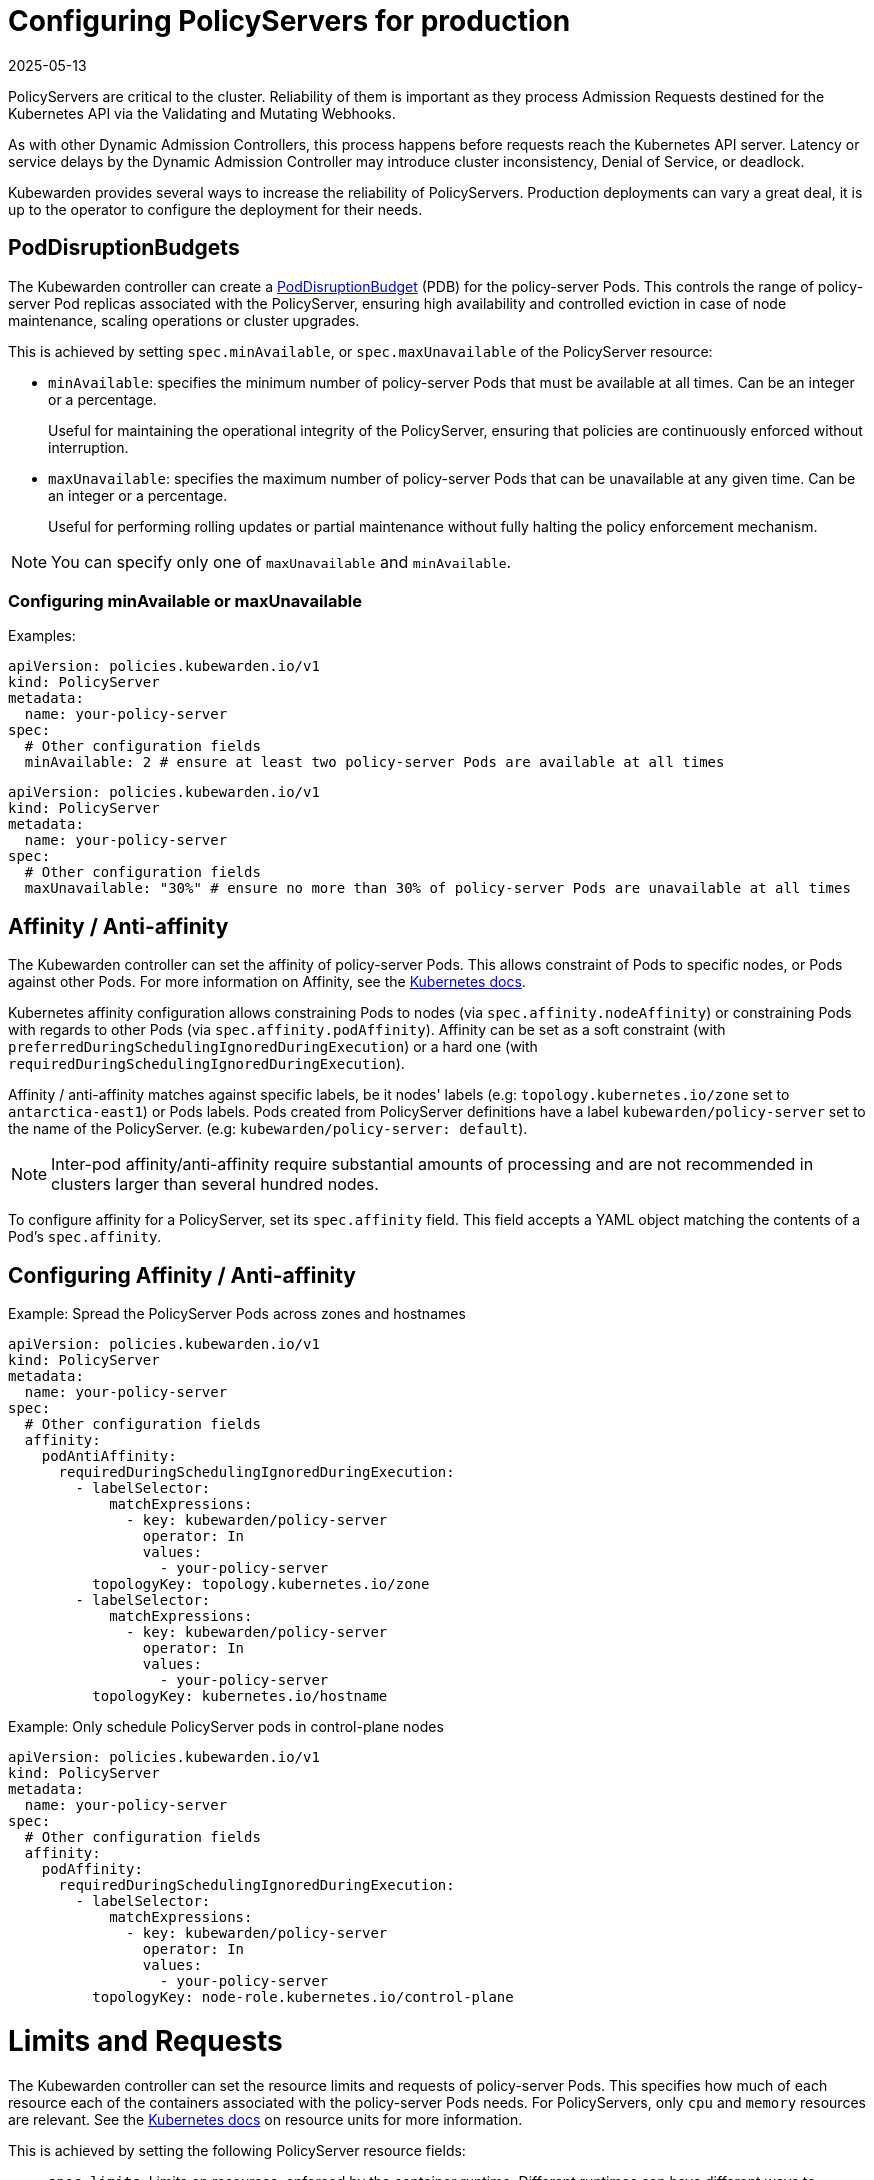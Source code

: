 = Configuring PolicyServers for production
:revdate: 2025-05-13
:page-revdate: {revdate}
:description: Configuring PolicyServers for production
:doc-persona: ["kubewarden-operator", "kubewarden-integrator"]
:doc-topic: ["operator-manual", "policy-servers", "production", "poddisruptionbudget", "affinity", "limits", "priorityClass"]
:doc-type: ["howto"]
:doctype: book
:keywords: ["kubewarden", "kubernetes", "policyservers", "production", "poddisruptionbudget", "affinity", "limits", "priorityClass"]
:sidebar_label: Production deployments
:current-version: {page-origin-branch}

PolicyServers are critical to the cluster. Reliability of them is important as
they process Admission Requests destined for the Kubernetes API via the Validating and
Mutating Webhooks.

As with other Dynamic Admission Controllers, this process happens before
requests reach the Kubernetes API server. Latency or service delays by
the Dynamic Admission Controller may introduce cluster inconsistency,
Denial of Service, or deadlock.

Kubewarden provides several ways to increase the reliability of PolicyServers.
Production deployments can vary a great deal, it is up to the operator to configure the deployment for their needs.

== PodDisruptionBudgets

The Kubewarden controller can create a
https://kubernetes.io/docs/tasks/run-application/configure-pdb/[PodDisruptionBudget]
(PDB) for the policy-server Pods. This controls the range of policy-server
Pod replicas associated with the PolicyServer, ensuring high availability
and controlled eviction in case of node maintenance, scaling operations or
cluster upgrades.

This is achieved by setting `spec.minAvailable`, or `spec.maxUnavailable` of the
PolicyServer resource:

* `minAvailable`: specifies the minimum number of policy-server Pods
that must be available at all times. Can be an integer or a percentage.
+
Useful for maintaining the operational integrity of the PolicyServer,
ensuring that policies are continuously enforced without interruption.

* `maxUnavailable`: specifies the maximum number of policy-server Pods that can
be unavailable at any given time. Can be an integer or a percentage.
+
Useful for performing rolling updates or partial maintenance without fully
halting the policy enforcement mechanism.

[NOTE]
====
You can specify only one of `maxUnavailable` and `minAvailable`.
====


=== Configuring minAvailable or maxUnavailable

Examples:

[subs="+attributes",yaml]
----
apiVersion: policies.kubewarden.io/v1
kind: PolicyServer
metadata:
  name: your-policy-server
spec:
  # Other configuration fields
  minAvailable: 2 # ensure at least two policy-server Pods are available at all times
----

[subs="+attributes",yaml]
----
apiVersion: policies.kubewarden.io/v1
kind: PolicyServer
metadata:
  name: your-policy-server
spec:
  # Other configuration fields
  maxUnavailable: "30%" # ensure no more than 30% of policy-server Pods are unavailable at all times
----

== Affinity / Anti-affinity

The Kubewarden controller can set the affinity of policy-server Pods. This
allows constraint of Pods to specific nodes, or Pods against other Pods. For
more information on Affinity, see the https://kubernetes.io/docs/concepts/scheduling-eviction/assign-pod-node/#affinity-and-anti-affinity[Kubernetes
docs].

Kubernetes affinity configuration allows constraining Pods to nodes (via
`spec.affinity.nodeAffinity`) or constraining Pods with regards to other Pods
(via `spec.affinity.podAffinity`). Affinity can be set as a soft constraint
(with `preferredDuringSchedulingIgnoredDuringExecution`) or a hard one (with
`requiredDuringSchedulingIgnoredDuringExecution`).

Affinity / anti-affinity matches against specific labels, be it nodes' labels
(e.g: `topology.kubernetes.io/zone` set to `antarctica-east1`) or Pods labels.
Pods created from PolicyServer definitions have a label
`kubewarden/policy-server` set to the name of the PolicyServer. (e.g:
`kubewarden/policy-server: default`).

[NOTE]
====
Inter-pod affinity/anti-affinity require substantial amounts of processing and
are not recommended in clusters larger than several hundred nodes.
====


To configure affinity for a PolicyServer, set its `spec.affinity` field. This
field accepts a YAML object matching the contents of a Pod's `spec.affinity`.

== Configuring Affinity / Anti-affinity

Example: Spread the PolicyServer Pods across zones and hostnames

[subs="+attributes",yaml]
----
apiVersion: policies.kubewarden.io/v1
kind: PolicyServer
metadata:
  name: your-policy-server
spec:
  # Other configuration fields
  affinity:
    podAntiAffinity:
      requiredDuringSchedulingIgnoredDuringExecution:
        - labelSelector:
            matchExpressions:
              - key: kubewarden/policy-server
                operator: In
                values:
                  - your-policy-server
          topologyKey: topology.kubernetes.io/zone
        - labelSelector:
            matchExpressions:
              - key: kubewarden/policy-server
                operator: In
                values:
                  - your-policy-server
          topologyKey: kubernetes.io/hostname
----

Example: Only schedule PolicyServer pods in control-plane nodes

[subs="+attributes",yaml]
----
apiVersion: policies.kubewarden.io/v1
kind: PolicyServer
metadata:
  name: your-policy-server
spec:
  # Other configuration fields
  affinity:
    podAffinity:
      requiredDuringSchedulingIgnoredDuringExecution:
        - labelSelector:
            matchExpressions:
              - key: kubewarden/policy-server
                operator: In
                values:
                  - your-policy-server
          topologyKey: node-role.kubernetes.io/control-plane
----

= Limits and Requests

The Kubewarden controller can set the resource limits and requests of
policy-server Pods. This specifies how much of each resource each of the
containers associated with the policy-server Pods needs. For PolicyServers,
only `cpu` and `memory` resources are relevant. See the https://kubernetes.io/docs/concepts/configuration/manage-resources-containers/#resource-units-in-kubernetes[Kubernetes
docs]
on resource units for more information.

This is achieved by setting the following PolicyServer resource fields:

* `spec.limits`: Limits on resources, enforced by the container runtime.
Different runtimes can have different ways to implement the restrictions.
* `spec.requests`: Amount of resources to reserve for each container. It is
possible and allowed for a container to use more resource than it's `request`.
+
If omitted, it defaults to `spec.limits` if that is set (unless
`spec.requests` of containers is set to some defaults via an admission
mechanism).

[NOTE]
====
Undercommitting resources of PolicyServers may cause reliability issues in the
cluster.
====


== Configuring Limits and Requests

Example: Set hard limits for each policy-server container

[subs="+attributes",yaml]
----
apiVersion: policies.kubewarden.io/v1
kind: PolicyServer
metadata:
  name: your-policy-server
spec:
  # Other configuration fields
  limits:
    cpu: 500m
    memory: 1Gi
----

== PriorityClasses

The Kubewarden controller can set the PriorityClass used for the pods of
PolicyServers. This means PolicyServer workloads are scheduled with priority,
preventing eviction and ensuring service reliability. See https://kubernetes.io/docs/concepts/scheduling-eviction/pod-priority-preemption/[Kubernetes documentation on scheduling-eviction/pod-priority-preemption] for more information.

[WARNING]
====
If you delete a PriorityClass, existing Pods that use the name of the deleted
PriorityClass remain unchanged, but following Pods that use the
name of the deleted PriorityClass will not be created by Kubernetes.
====

=== Configuring PriorityClasses

An example using the default `system-cluster-critical` priorityClass:

[subs="+attributes",yaml]
----
apiVersion: policies.kubewarden.io/v1
kind: PolicyServer
metadata:
  name: your-policy-server
spec:
  # Other configuration fields
  priorityClassName: system-cluster-critical
----
